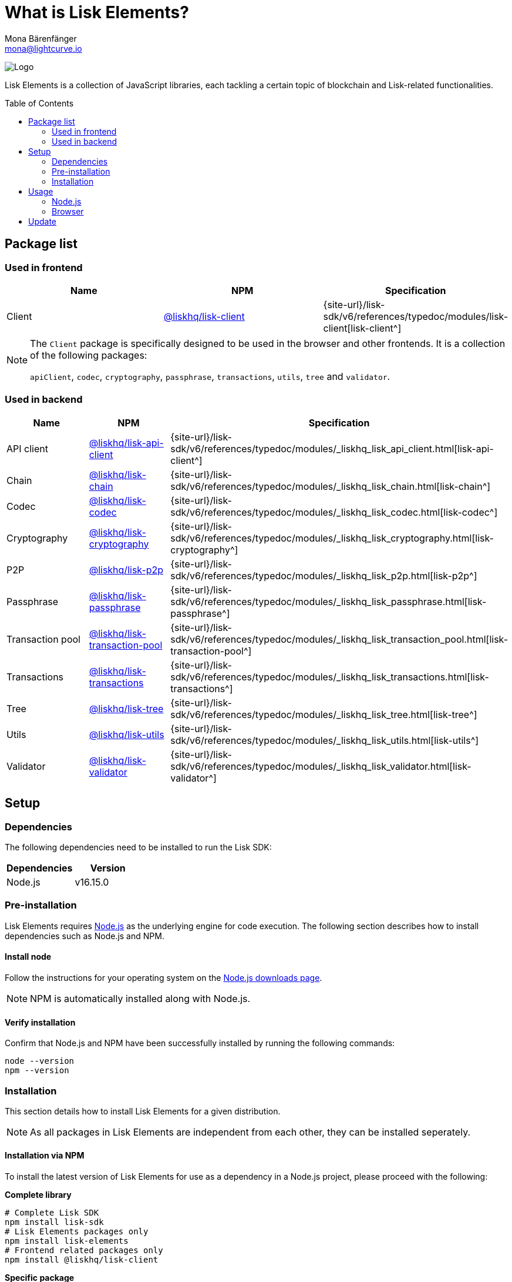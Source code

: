 = What is Lisk Elements?
Mona Bärenfänger <mona@lightcurve.io>
// Settings
:page-aliases: lisk-elements/index.adoc, lisk-elements/packages.adoc, reference/lisk-elements/packages.adoc
:toc: preamble
:imagesdir: ../../../assets/images
:title-logo-image: image:test-logo.png[]
// URLs
:url_typedoc: {site-url}/lisk-sdk/v6/references/typedoc/modules
:url_nodejs: https://nodejs.org/
:url_nodejs_download: https://nodejs.org/en/download/
:url_npm_lisk_api: https://www.npmjs.com/package/@liskhq/lisk-api-client
:url_npm_lisk_bft: https://www.npmjs.com/package/@liskhq/lisk-bft
:url_npm_lisk_chain: https://www.npmjs.com/package/@liskhq/lisk-chain
:url_npm_lisk_client: https://www.npmjs.com/package/@liskhq/lisk-client
:url_npm_lisk_codec: https://www.npmjs.com/package/@liskhq/lisk-codec
:url_npm_lisk_cryptography: https://www.npmjs.com/package/@liskhq/lisk-cryptography
:url_npm_lisk_db: https://www.npmjs.com/package/@liskhq/lisk-db
:url_npm_lisk_genesis: https://www.npmjs.com/package/@liskhq/lisk-genesis
:url_npm_lisk_p2p: https://www.npmjs.com/package/@liskhq/lisk-p2p
:url_npm_lisk_passphrase: https://www.npmjs.com/package/@liskhq/lisk-passphrase
:url_npm_lisk_transaction_pool: https://www.npmjs.com/package/@liskhq/lisk-transaction-pool
:url_npm_lisk_transactions: https://www.npmjs.com/package/@liskhq/lisk-transactions
:url_npm_lisk_tree: https://www.npmjs.com/package/@liskhq/lisk-tree
:url_npm_lisk_utils: https://www.npmjs.com/package/@liskhq/lisk-utils
:url_npm_lisk_validator: https://www.npmjs.com/package/@liskhq/lisk-validator
// Project URls
:url_npm_lisk_api_docs: {url_typedoc}/_liskhq_lisk_api_client.html
:url_npm_lisk_chain_docs: {url_typedoc}/_liskhq_lisk_chain.html
:url_npm_lisk_client_docs: {url_typedoc}/lisk-client
:url_npm_lisk_codec_docs: {url_typedoc}/_liskhq_lisk_codec.html
:url_npm_lisk_cryptography_docs: {url_typedoc}/_liskhq_lisk_cryptography.html
:url_npm_lisk_db_docs: {url_typedoc}/lisk-elements/modules/db
:url_npm_lisk_genesis_docs: {url_typedoc}/lisk-elements/modules/genesis
:url_npm_lisk_p2p_docs: {url_typedoc}/_liskhq_lisk_p2p.html
:url_npm_lisk_passphrase_docs: {url_typedoc}/_liskhq_lisk_passphrase.html
:url_npm_lisk_transaction_pool_docs: {url_typedoc}/_liskhq_lisk_transaction_pool.html
:url_npm_lisk_transactions_docs: {url_typedoc}/_liskhq_lisk_transactions.html
:url_npm_lisk_tree_docs: {url_typedoc}/_liskhq_lisk_tree.html
:url_npm_lisk_utils_docs: {url_typedoc}/_liskhq_lisk_utils.html
:url_npm_lisk_validator_docs: {url_typedoc}/_liskhq_lisk_validator.html

image:banner_elements.png[Logo]

Lisk Elements is a collection of JavaScript libraries, each tackling a certain topic of blockchain and Lisk-related functionalities.

[[packages]]
== Package list

=== Used in frontend

[options=header]
|===
|Name | NPM | Specification

| Client
| {url_npm_lisk_client}[@liskhq/lisk-client^]
| {url_npm_lisk_client_docs}[lisk-client^]
|===

[NOTE]
====
The `Client` package is specifically designed to be used in the browser and other frontends.
It is a collection of the following packages:

`apiClient`, `codec`, `cryptography`, `passphrase`, `transactions`, `utils`, `tree` and `validator`.

====

=== Used in backend

[options=header]
|===
|Name | NPM | Specification

| API client
| {url_npm_lisk_api}[@liskhq/lisk-api-client^]
| {url_npm_lisk_api_docs}[lisk-api-client^]

| Chain
| {url_npm_lisk_chain}[@liskhq/lisk-chain^]
| {url_npm_lisk_chain_docs}[lisk-chain^]

| Codec
| {url_npm_lisk_codec}[@liskhq/lisk-codec^]
| {url_npm_lisk_codec_docs}[lisk-codec^]

| Cryptography
| {url_npm_lisk_cryptography}[@liskhq/lisk-cryptography^]
| {url_npm_lisk_cryptography_docs}[lisk-cryptography^]

| P2P
| {url_npm_lisk_p2p}[@liskhq/lisk-p2p^]
| {url_npm_lisk_p2p_docs}[lisk-p2p^]

| Passphrase
| {url_npm_lisk_passphrase}[@liskhq/lisk-passphrase^]
| {url_npm_lisk_passphrase_docs}[lisk-passphrase^]

| Transaction pool
| {url_npm_lisk_transaction_pool}[@liskhq/lisk-transaction-pool^]
| {url_npm_lisk_transaction_pool_docs}[lisk-transaction-pool^]

| Transactions
| {url_npm_lisk_transactions}[@liskhq/lisk-transactions^]
| {url_npm_lisk_transactions_docs}[lisk-transactions^]

| Tree
| {url_npm_lisk_tree}[@liskhq/lisk-tree^]
| {url_npm_lisk_tree_docs}[lisk-tree^]

| Utils
| {url_npm_lisk_utils}[@liskhq/lisk-utils^]
| {url_npm_lisk_utils_docs}[lisk-utils^]

| Validator
| {url_npm_lisk_validator}[@liskhq/lisk-validator^]
| {url_npm_lisk_validator_docs}[lisk-validator^]
|===

== Setup

=== Dependencies

The following dependencies need to be installed to run the Lisk SDK:

[options="header",]
|===
|Dependencies |Version
|Node.js | v16.15.0
|===

=== Pre-installation

Lisk Elements requires {url_nodejs}[Node.js^] as the underlying engine for code execution.
The following section describes how to install dependencies such as Node.js and NPM.

==== Install node

Follow the instructions for your operating system on the {url_nodejs_download}[Node.js downloads page^].

NOTE: NPM is automatically installed along with Node.js.

==== Verify installation

Confirm that Node.js and NPM have been successfully installed by running the following commands:

[source,bash]
----
node --version
npm --version
----

=== Installation

This section details how to install Lisk Elements for a given distribution.

NOTE: As all packages in Lisk Elements are independent from each other, they can be installed seperately.

==== Installation via NPM

To install the latest version of Lisk Elements for use as a dependency in a Node.js project, please proceed with the following:

*Complete library*

[source,bash]
----
# Complete Lisk SDK
npm install lisk-sdk
# Lisk Elements packages only
npm install lisk-elements
# Frontend related packages only
npm install @liskhq/lisk-client
----

*Specific package*

[source,bash]
----
npm install @liskhq/<package-name> # <1>
----

<1> `<package-name>` can be any of the <<packages,packages>> in Lisk Elements.

Upon successful completion, NPM will add the Lisk Elements package to your `package.json` file.

==== Load via CDN (Content Delivery Network)

Include the script below using the following HTML. The `lisk` variable will be exposed.

*Client library*
//@TODO: Update CDN URL
[source,html]
----
<script src="https://js.lisk.com/lisk-client-5.2.1.js"></script>
----

Or minified:
//@TODO: Update CDN URL
[source,html]
----
<script src="https://js.lisk.com/lisk-client-5.2.1.min.js"></script>
----

To include other packages of Lisk Elements, replace `lisk-client` with any of the <<packages,packages>> of Lisk Elements.

== Usage

=== Node.js

Simply import, (or require) the package and access its functionality according to the relevant namespace.

*Example with the client package:*

[source,js]
----
import lisk from '@liskhq/lisk-client';
//or
const lisk = require('@liskhq/lisk-client');
----

=== Browser

Load the Lisk Elements script via the CDN.
For example, to load the minified version 5.2.1 of Lisk Elements, include the following script which will then expose the `lisk` variable:

[source,html]
----
<script src="https://js.lisk.com/lisk-client-5.2.1.min.js"></script>
<script>
    const api = lisk.apiClient.createWSClient('ws://localhost:8080/ws');
</script>
----

== Update

To update your installation to the latest version of Lisk Elements, simply run the following command:

*Complete library*

[source,bash]
----
npm update lisk-elements
----

*Specific package*

[source,bash]
----
npm update @liskhq/<package-name> # <1>
----

